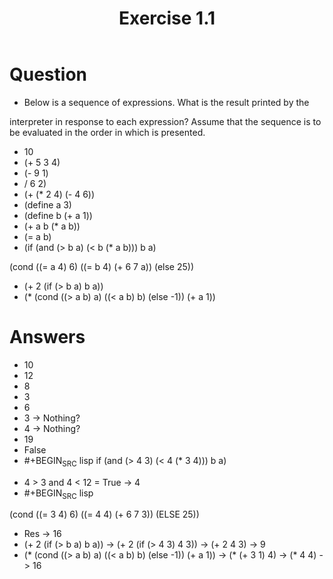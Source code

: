 #+TITLE: Exercise 1.1
* Question
- Below is a sequence of expressions. What is the result printed by the
interpreter in response to each expression? Assume that the sequence
is to be evaluated in the order in which is presented.
- 10
- (+ 5 3 4)
- (- 9 1)
- / 6 2)
- (+ (* 2 4) (- 4 6))
- (define a 3)
- (define b (+ a 1))
- (+ a b (* a b))
- (= a b)
- (if (and (> b a) (< b (* a b)))
    b
    a)
(cond ((= a 4) 6)
      ((= b 4) (+ 6 7 a))
      (else 25))
- (+ 2 (if (> b a) b a))
- (* (cond ((> a b) a)
         ((< a b) b)
         (else -1))
   (+ a 1))
* Answers
- 10
- 12
- 8
- 3
- 6
- 3 -> Nothing?
- 4 -> Nothing?
- 19
- False
- #+BEGIN_SRC lisp
  if (and (> 4 3) (< 4 (* 3 4)))
  b
  a)
#+END_SRC
- 4 > 3 and 4 < 12 = True -> 4
- #+BEGIN_SRC lisp
(cond ((= 3 4) 6)
((= 4 4) (+ 6 7 3))
(ELSE 25))
#+END_SRC
- Res -> 16
- (+ 2 (if (> b a) b a)) -> (+ 2 (if (> 4 3) 4 3)) -> (+ 2 4 3) -> 9
- (* (cond ((> a b) a)
         ((< a b) b)
         (else -1))
   (+ a 1)) -> (* (+ 3 1) 4) -> (* 4 4) -> 16

